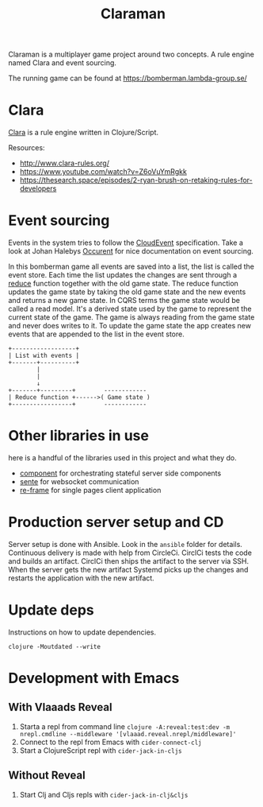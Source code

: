 #+TITLE: Claraman

Claraman is a multiplayer game project around two concepts. A rule engine named
Clara and event sourcing.

The running game can be found at https://bomberman.lambda-group.se/

* Clara

  [[http://www.clara-rules.org/][Clara]] is a rule engine written in Clojure/Script.

  Resources:
  - http://www.clara-rules.org/
  - https://www.youtube.com/watch?v=Z6oVuYmRgkk
  - https://thesearch.space/episodes/2-ryan-brush-on-retaking-rules-for-developers

* Event sourcing

  Events in the system tries to follow the [[https://cloudevents.io/][CloudEvent]] specification. Take a look
  at Johan Halebys [[https://occurrent.org/documentation#introduction][Occurent]] for nice documentation on event sourcing.

  In this bomberman game all events are saved into a list, the list is called
  the event store. Each time the list updates the changes are sent through a
  [[https://clojuredocs.org/clojure.core/reduce][reduce]] function together with the old game state. The reduce function updates
  the game state by taking the old game state and the new events and returns a
  new game state. In CQRS terms the game state would be called a read model.
  It's a derived state used by the game to represent the current state of the
  game. The game is always reading from the game state and never does writes to
  it. To update the game state the app creates new events that are appended to
  the list in the event store.

  #+BEGIN_SRC artist :results output code
    +------------------+
    | List with events |
    +-------+----------+
            |
            |
            ↓
    +-------+---------+        ------------
    | Reduce function +------>( Game state )
    +-----------------+        ------------
  #+END_SRC

* Other libraries in use

  here is a handful of the libraries used in this project and what they do.

  - [[https://github.com/stuartsierra/component][component]] for orchestrating stateful server side components
  - [[https://github.com/ptaoussanis/sente][sente]] for websocket communication
  - [[https://github.com/day8/re-frame][re-frame]] for single pages client application

* Production server setup and CD

  Server setup is done with Ansible. Look in the =ansible= folder for details.
  Continuous delivery is made with help from CircleCi. CirclCi tests the code
  and builds an artifact. CirclCi then ships the artifact to the server via SSH.
  When the server gets the new artifact Systemd picks up the changes and
  restarts the application with the new artifact.

* Update deps

  Instructions on how to update dependencies.

  #+BEGIN_SRC shell :results output code
    clojure -Moutdated --write
  #+END_SRC

* Development with Emacs
** With Vlaaads Reveal

   1. Starta a repl from command line
      =clojure -A:reveal:test:dev -m nrepl.cmdline --middleware '[vlaaad.reveal.nrepl/middleware]'=
   2. Connect to the repl from Emacs with
      =cider-connect-clj=
   3. Start a ClojureScript repl with
      =cider-jack-in-cljs=

** Without Reveal

   1. Start Clj and Cljs repls with
      =cider-jack-in-clj&cljs=
